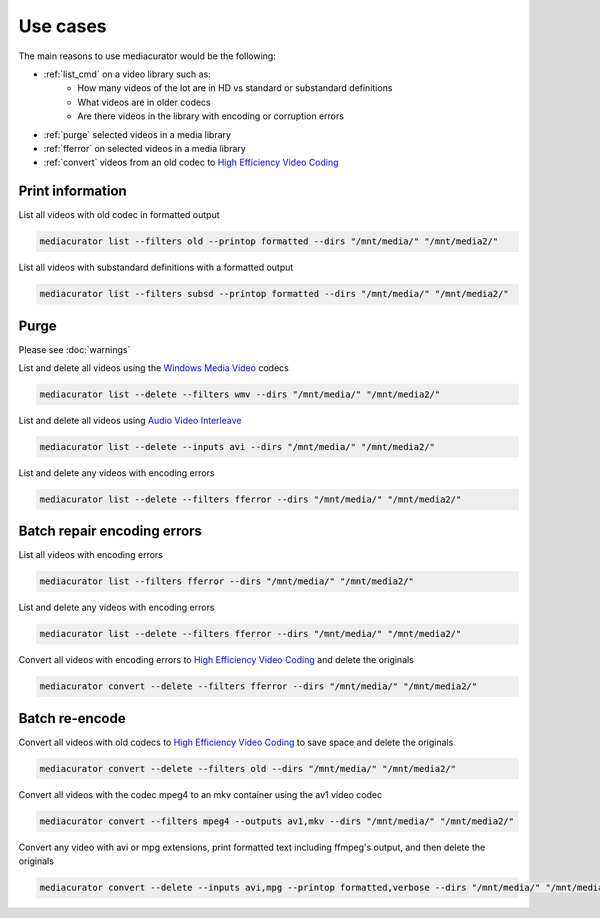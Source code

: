 =========
Use cases
=========

The main reasons to use mediacurator would be the following:

* :ref:`list_cmd` on a video library such as:
    - How many videos of the lot are in HD vs standard or substandard definitions
    - What videos are in older codecs
    - Are there videos in the library with encoding or corruption errors
* :ref:`purge` selected videos in a media library
* :ref:`fferror` on selected videos in a media library
* :ref:`convert` videos from an old codec to `High Efficiency Video Coding <https://en.wikipedia.org/wiki/High_Efficiency_Video_Coding>`_

.. _list_cmd:

Print information
-----------------

List all videos with old codec in formatted output

.. code-block:: bash

    mediacurator list --filters old --printop formatted --dirs "/mnt/media/" "/mnt/media2/"

List all videos with substandard definitions with a formatted output

.. code-block:: bash

    mediacurator list --filters subsd --printop formatted --dirs "/mnt/media/" "/mnt/media2/"

.. _purge:

Purge
-----

Please see :doc:`warnings`

List and delete all videos using the `Windows Media Video <https://en.wikipedia.org/wiki/Windows_Media_Video>`_ codecs

.. code-block:: bash

    mediacurator list --delete --filters wmv --dirs "/mnt/media/" "/mnt/media2/"

List and delete all videos using `Audio Video Interleave <https://en.wikipedia.org/wiki/Audio_Video_Interleave>`_

.. code-block:: bash

    mediacurator list --delete --inputs avi --dirs "/mnt/media/" "/mnt/media2/"

List and delete any videos with encoding errors

.. code-block:: bash

    mediacurator list --delete --filters fferror --dirs "/mnt/media/" "/mnt/media2/"

.. _fferror:

Batch repair encoding errors
----------------------------

List all videos with encoding errors

.. code-block:: bash

    mediacurator list --filters fferror --dirs "/mnt/media/" "/mnt/media2/"

List and delete any videos with encoding errors

.. code-block:: bash

    mediacurator list --delete --filters fferror --dirs "/mnt/media/" "/mnt/media2/"
    
Convert all videos with encoding errors to `High Efficiency Video Coding <https://en.wikipedia.org/wiki/High_Efficiency_Video_Coding>`_ and delete the originals

.. code-block:: bash

    mediacurator convert --delete --filters fferror --dirs "/mnt/media/" "/mnt/media2/"

.. _convert:

Batch re-encode
---------------

Convert all videos with old codecs to `High Efficiency Video Coding <https://en.wikipedia.org/wiki/High_Efficiency_Video_Coding>`_ to save space and delete the originals

.. code-block:: bash

    mediacurator convert --delete --filters old --dirs "/mnt/media/" "/mnt/media2/"
    
Convert all videos with the codec mpeg4 to an mkv container using the av1 video codec

.. code-block:: bash

    mediacurator convert --filters mpeg4 --outputs av1,mkv --dirs "/mnt/media/" "/mnt/media2/"
    
Convert any video with avi or mpg extensions, print formatted text including ffmpeg's output, and then delete the originals

.. code-block:: bash

    mediacurator convert --delete --inputs avi,mpg --printop formatted,verbose --dirs "/mnt/media/" "/mnt/media2/"
